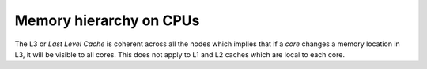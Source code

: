 .. sectionauthor:: Mohsin Ahmed Shaikh <mohsin.shaikh@kaust.edu.sa>
.. meta::
    :description: Memory hierarchy on CPUs
    :keywords: cache, L1, L2, L3, Last level cache
    
.. _memory_hierarchy_cpu_tech_article:

=======================================================================
Memory hierarchy on CPUs 
=======================================================================


The L3 or *Last Level Cache* is coherent across all the nodes which implies that if a `core` changes a memory location in L3, it will be visible to all cores. 
This does not apply to L1 and L2 caches which are local to each core. 